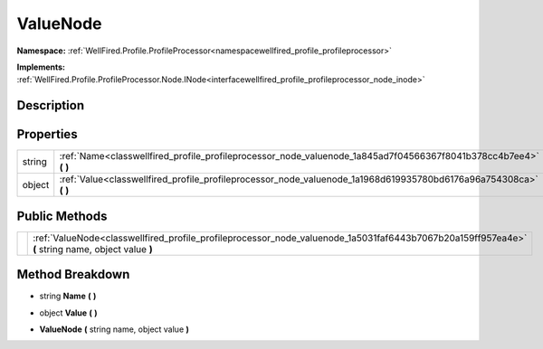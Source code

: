 .. _classwellfired_profile_profileprocessor_node_valuenode:

ValueNode
==========

**Namespace:** :ref:`WellFired.Profile.ProfileProcessor<namespacewellfired_profile_profileprocessor>`

**Implements:** :ref:`WellFired.Profile.ProfileProcessor.Node.INode<interfacewellfired_profile_profileprocessor_node_inode>`


Description
------------



Properties
-----------

+-------------+-----------------------------------------------------------------------------------------------------------------------+
|string       |:ref:`Name<classwellfired_profile_profileprocessor_node_valuenode_1a845ad7f04566367f8041b378cc4b7ee4>` **(**  **)**    |
+-------------+-----------------------------------------------------------------------------------------------------------------------+
|object       |:ref:`Value<classwellfired_profile_profileprocessor_node_valuenode_1a1968d619935780bd6176a96a754308ca>` **(**  **)**   |
+-------------+-----------------------------------------------------------------------------------------------------------------------+

Public Methods
---------------

+-------------+----------------------------------------------------------------------------------------------------------------------------------------------------+
|             |:ref:`ValueNode<classwellfired_profile_profileprocessor_node_valuenode_1a5031faf6443b7067b20a159ff957ea4e>` **(** string name, object value **)**   |
+-------------+----------------------------------------------------------------------------------------------------------------------------------------------------+

Method Breakdown
-----------------

.. _classwellfired_profile_profileprocessor_node_valuenode_1a845ad7f04566367f8041b378cc4b7ee4:

- string **Name** **(**  **)**

.. _classwellfired_profile_profileprocessor_node_valuenode_1a1968d619935780bd6176a96a754308ca:

- object **Value** **(**  **)**

.. _classwellfired_profile_profileprocessor_node_valuenode_1a5031faf6443b7067b20a159ff957ea4e:

-  **ValueNode** **(** string name, object value **)**

